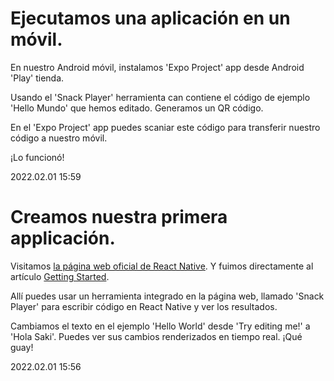 * Ejecutamos una aplicación en un móvil.

  En nuestro Android móvil, instalamos 'Expo Project' app desde
  Android 'Play' tienda. 

  Usando el 'Snack Player' herramienta can contiene el código de
  ejemplo 'Hello Mundo' que hemos editado. Generamos un QR código.

  En el 'Expo Project' app puedes scaniar este código para transferir
  nuestro código a nuestro móvil.

  ¡Lo funcionó!

  #+BEGIN_EXPORT html
  <div class="article-entry-date"><span class="article-entry-date">2022.02.01 15:59</span></div>
  #+END_EXPORT

* Creamos nuestra primera applicación.    

  Visitamos [[https://reactnative.dev][la página web oficial de React Native]]. Y fuimos
  directamente al artículo [[https://reactnative.dev/docs/getting-started][Getting Started]].
  
  Allí puedes usar un herramienta integrado en la página web, llamado
  'Snack Player' para escribir código en React Native y ver los
  resultados. 

  Cambiamos el texto en el ejemplo 'Hello World' desde 'Try editing
  me!' a 'Hola Saki'. Puedes ver sus cambios renderizados en tiempo
  real. ¡Qué guay!

  #+BEGIN_EXPORT html
  <div class="article-entry-date"><span class="article-entry-date">2022.02.01 15:56</span></div>
  #+END_EXPORT
